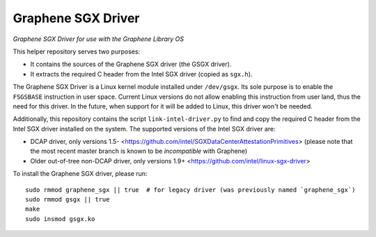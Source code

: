 ******************************************
Graphene SGX Driver
******************************************

*Graphene SGX Driver for use with the Graphene Library OS*

.. |_| unicode:: 0xa0
   :trim:

This helper repository serves two purposes:

- It contains the sources of the Graphene SGX driver (the GSGX driver).
- It extracts the required C header from the Intel SGX driver (copied as ``sgx.h``).

The Graphene SGX Driver is a Linux kernel module installed under ``/dev/gsgx``. Its sole purpose is
to enable the ``FSGSBASE`` instruction in user space. Current Linux versions do not allow enabling
this instruction from user land, thus the need for this driver. In the future, when support for it
will be added to Linux, this driver won't be needed.

Additionally, this repository contains the script ``link-intel-driver.py`` to find and copy the
required C header from the Intel SGX driver installed on the system. The supported versions of the
Intel SGX driver are:

- DCAP driver, only versions 1.5- <https://github.com/intel/SGXDataCenterAttestationPrimitives>
  (please note that the most recent master branch is known to be *incompatible* with Graphene)
- Older out-of-tree non-DCAP driver, only versions 1.9+ <https://github.com/intel/linux-sgx-driver>

To install the Graphene SGX driver, please run::

    sudo rmmod graphene_sgx || true  # for legacy driver (was previously named `graphene_sgx`)
    sudo rmmod gsgx || true
    make
    sudo insmod gsgx.ko
